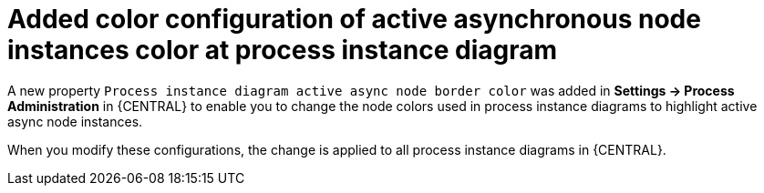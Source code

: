 [id='async-color-767']


= Added color configuration of active asynchronous node instances color at process instance diagram

A new property `Process instance diagram active async node border color` was added in *Settings -> Process Administration* in {CENTRAL} to enable you to
change the node colors used in process instance diagrams to highlight active async node instances.

When you modify these configurations, the change is applied to all process instance diagrams in {CENTRAL}.
